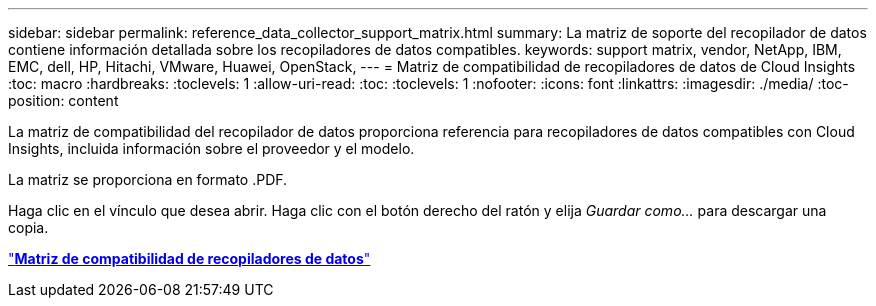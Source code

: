 ---
sidebar: sidebar 
permalink: reference_data_collector_support_matrix.html 
summary: La matriz de soporte del recopilador de datos contiene información detallada sobre los recopiladores de datos compatibles. 
keywords: support matrix, vendor, NetApp, IBM, EMC, dell, HP, Hitachi, VMware, Huawei, OpenStack, 
---
= Matriz de compatibilidad de recopiladores de datos de Cloud Insights
:toc: macro
:hardbreaks:
:toclevels: 1
:allow-uri-read: 
:toc: 
:toclevels: 1
:nofooter: 
:icons: font
:linkattrs: 
:imagesdir: ./media/
:toc-position: content


[role="lead"]
La matriz de compatibilidad del recopilador de datos proporciona referencia para recopiladores de datos compatibles con Cloud Insights, incluida información sobre el proveedor y el modelo.

La matriz se proporciona en formato .PDF.

Haga clic en el vínculo que desea abrir. Haga clic con el botón derecho del ratón y elija _Guardar como..._ para descargar una copia.

link:https://docs.netapp.com/us-en/cloudinsights/CloudInsightsDataCollectorSupportMatrix.pdf["*Matriz de compatibilidad de recopiladores de datos*"]
